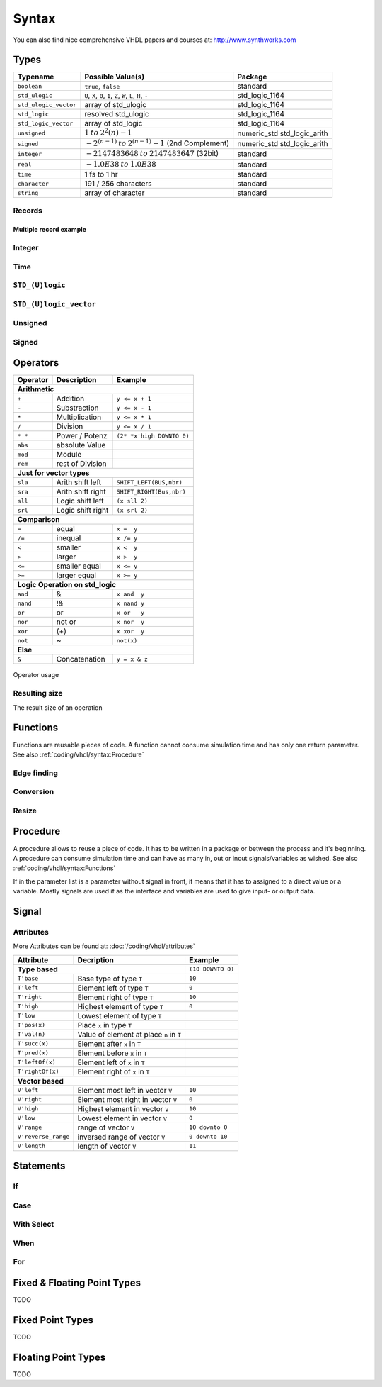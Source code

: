 ======
Syntax
======

.. comments .. contents:: :local:

You can also find nice comprehensive VHDL papers and courses at: http://www.synthworks.com

Types
=====

+-----------------------+---------------------------------------------------------------+-----------------------------+
|  Typename             |  Possible Value(s)                                            |  Package                    |
+=======================+===============================================================+=============================+
| ``boolean``           | ``true``, ``false``                                           | standard                    |
+-----------------------+---------------------------------------------------------------+-----------------------------+
| ``std_ulogic``        | ``U``, ``X``, ``0``, ``1``, ``Z``, ``W``, ``L``, ``H``, ``-`` | std_logic_1164              |
+-----------------------+---------------------------------------------------------------+-----------------------------+
| ``std_ulogic_vector`` | array of std_ulogic                                           | std_logic_1164              |
+-----------------------+---------------------------------------------------------------+-----------------------------+
| ``std_logic``         | resolved std_ulogic                                           | std_logic_1164              |
+-----------------------+---------------------------------------------------------------+-----------------------------+
| ``std_logic_vector``  | array of std_logic                                            | std_logic_1164              |
+-----------------------+---------------------------------------------------------------+-----------------------------+
| ``unsigned``          | :math:`1 \: to \: 2^2{(n)} - 1`                               | numeric_std std_logic_arith |
+-----------------------+---------------------------------------------------------------+-----------------------------+
| ``signed``            | :math:`-2^{(n-1)} \: to \: 2^{(n-1)} - 1` (2nd Complement)    | numeric_std std_logic_arith |
+-----------------------+---------------------------------------------------------------+-----------------------------+
| ``integer``           | :math:`-2147483648 \: to \: 2147483647`  (32bit)              | standard                    |
+-----------------------+---------------------------------------------------------------+-----------------------------+
| ``real``              | :math:`-1.0E38 \: to \: 1.0E38`                               | standard                    |
+-----------------------+---------------------------------------------------------------+-----------------------------+
| ``time``              | 1 fs to 1 hr                                                  | standard                    |
+-----------------------+---------------------------------------------------------------+-----------------------------+
| ``character``         | 191 / 256 characters                                          | standard                    |
+-----------------------+---------------------------------------------------------------+-----------------------------+
| ``string``            | array of character                                            | standard                    |
+-----------------------+---------------------------------------------------------------+-----------------------------+

Records
-------

.. code-block:: vhdl
   :caption: record

   -- record declaration
   type reg_type is record
       irq  : std_logic;
       pend : std_logic_vector(0 to 7);
       mask : std_logic_vector(0 to 7);
   end record;

   -- signal of declared record
   signal r, rin : reg_type;

Multiple record example
^^^^^^^^^^^^^^^^^^^^^^^

.. code-block:: vhdl
   :caption: m_record

   type value_type is record
       holdtime     : time;
       filename     : string(1 to 100);
       value        : integer;
   end record;

   type command_type is record
       action : std_logic_vector(1 downto 0);
       value  : value_type;
       busy   : std_logic;
   end record;

   constant init_value_type   : value_type   := (1 ps, (others => ' '), 0);
   constant init_command_type : command_type := ((others => '0'), init_value_type, '0');

Integer
-------

.. code-block:: vhdl
   :caption: type integer

   type    integer  is range -2147483648 to 2147483647   -- max 32bit
   subtype natural  is range           0 to integer'high -- max 32bit
   subtype positive is range           1 to integer'high -- max 32bit

   signal int_free : integer;                 -- 32bit wide integer
   signal int_5bit : integer range -16 to 15; -- 5bit integer

Time
----

.. code-block:: vhdl
   :caption: type time

   type time     is range -2147483648 to 2147483647 -- neg also possible

``STD_(U)logic``
----------------

.. code-block:: vhdl
   :caption: type std

   -- std_ulogic
   -- only one driver per signal
   type std_ulogic is ('U', -- Unitialized
                       'X', -- Forcing Unknown
                       '0', -- Forcing 0
                       '1', -- Forcing 1
                       'Z', -- High Impedance
                       'W', -- Weak Unknown
                       'L', -- Weak 0
                       'H', -- Weak 1
                       '-', -- Don't care
   -- std_logic = resolved std_ulogic
   -- allows more than one driver for Bidirectional busses
   subtype std_logic is resolved std_ulogic;

``STD_(U)logic_vector``
-----------------------

.. code-block:: vhdl
   :caption: type std_vector

   type  std_ulogic_vector is array (natural range <>) of std_ulogic;
   type  std_logic_vector  is array (natural range <>) of std_logic;

   std_logic_vector_sig <= "11"; --  3

Unsigned
--------

.. code-block:: vhdl
   :caption: type unsigned

   type unsigned is array (natural range <>) of std_logic;

   unsigned_sig <= "11"; --  3
   unsigned_sig <= unsigned_sig + unsigned_sig;
                                + integer_sig;

Signed
------

.. code-block:: vhdl
   :caption: type signed

   type signed is array (natural range <>) of std_logic;

   signed_sig   <= "11"; -- -1
   signed_sig   <= signed_sig + signed_sig;
                              + integer_sig

Operators
=========

+--------------+-----------------------+---------------------------+
| Operator     | Description           | Example                   |
+==============+=======================+===========================+
| **Arithmetic**                                                   |
+--------------+-----------------------+---------------------------+
| ``+``        | Addition              | ``y <= x + 1``            |
+--------------+-----------------------+---------------------------+
| ``-``        | Substraction          | ``y <= x - 1``            |
+--------------+-----------------------+---------------------------+
| ``*``        | Multiplication        | ``y <= x * 1``            |
+--------------+-----------------------+---------------------------+
| ``/``        | Division              | ``y <= x / 1``            |
+--------------+-----------------------+---------------------------+
| ``* *``      | Power / Potenz        | ``(2* *x'high DOWNTO 0)`` |
+--------------+-----------------------+---------------------------+
| ``abs``      | absolute Value        |                           |
+--------------+-----------------------+---------------------------+
| ``mod``      | Module                |                           |
+--------------+-----------------------+---------------------------+
| ``rem``      | rest of Division      |                           |
+--------------+-----------------------+---------------------------+
| **Just for vector types**                                        |
+--------------+-----------------------+---------------------------+
| ``sla``      | Arith shift left      | ``SHIFT_LEFT(BUS,nbr)``   |
+--------------+-----------------------+---------------------------+
| ``sra``      | Arith shift right     | ``SHIFT_RIGHT(Bus,nbr)``  |
+--------------+-----------------------+---------------------------+
| ``sll``      | Logic shift left      | ``(x sll 2)``             |
+--------------+-----------------------+---------------------------+
| ``srl``      | Logic shift right     | ``(x srl 2)``             |
+--------------+-----------------------+---------------------------+
| **Comparison**                                                   |
+--------------+-----------------------+---------------------------+
| ``=``        | equal                 | ``x =  y``                |
+--------------+-----------------------+---------------------------+
| ``/=``       | inequal               | ``x /= y``                |
+--------------+-----------------------+---------------------------+
| ``<``        | smaller               | ``x <  y``                |
+--------------+-----------------------+---------------------------+
| ``>``        | larger                | ``x >  y``                |
+--------------+-----------------------+---------------------------+
| ``<=``       | smaller equal         | ``x <= y``                |
+--------------+-----------------------+---------------------------+
| ``>=``       | larger equal          | ``x >= y``                |
+--------------+-----------------------+---------------------------+
| **Logic Operation on std_logic**                                 |
+--------------+-----------------------+---------------------------+
| ``and``      | &                     | ``x and  y``              |
+--------------+-----------------------+---------------------------+
| ``nand``     | !&                    | ``x nand y``              |
+--------------+-----------------------+---------------------------+
| ``or``       | or                    | ``x or   y``              |
+--------------+-----------------------+---------------------------+
| ``nor``      | not or                | ``x nor  y``              |
+--------------+-----------------------+---------------------------+
| ``xor``      | (+)                   | ``x xor  y``              |
+--------------+-----------------------+---------------------------+
| ``not``      | ~                     | ``not(x)``                |
+--------------+-----------------------+---------------------------+
| **Else**                                                         |
+--------------+-----------------------+---------------------------+
| ``&``        | Concatenation         | ``y = x & z``             |
+--------------+-----------------------+---------------------------+

.. figure:: img/operator_usage.*
   :align: center
   :width: 600px

   Operator usage

Resulting size
--------------

The result size of an operation

.. code-block:: vhdl
   :caption: operation result size

   -- Binary
   vector_sig  <= "1001";         -- 4 bits binary value
   -- Hexadecimal
   vector_sig  <= X"F";           -- 1 Hexadigit = 4 binary bits
   -- Assignation
   vector_sig  <= a;              -- a'length = Length of array A
   vector_sig  <= a and b;        -- a'length = b'Length
   boolean_sig <= a > b;          -- Boolean
   vector_sig  <= a + b;          -- Maximum (A'Length, B'Length)
   vector_sig  <= a * b;          -- A'Length + B'Length

Functions
=========

Functions are reusable pieces of code. A function cannot consume simulation time and has only one return parameter. See also :ref:`coding/vhdl/syntax:Procedure`

.. code-block:: vhdl
   :caption: parity

   function parity_generator( din : std_ulogic_vector )
                              return std_ulogic is
       variable t : std_ulogic := '0';
   begin
       for i in din'range loop
           t := t xor din(i);
       end loop;
       return t;
   end parity_generator;

   ...

   sig_par <= paritiy_generator(data_bus);

Edge finding
------------

.. code-block:: vhdl
   :caption: edge

   rising_edge(clk)      (clk'event & clk = '1')
   falling_edge(clk)     (clk'event & clk = '1')

Conversion
----------

.. code-block:: vhdl
   :caption: conversion functions

   to_integer()          -- signed,unsigned return int
   to_unsigned()         -- int             return unsigned
   to_signed()           -- int             return signed
   signed()              -- slv             return signed
   unsigned()            -- slv             return unsigned
   std_logic_vector()    -- signed,unsigned return slv
   std_match(arg1, arg2) --                 return bool

Resize
------

.. code-block:: vhdl
   :caption: resize functions

   resize(sig, length)   -- unsigned        return unsigned
   resize(sig, length)   -- signed          return signed

Procedure
=========

A procedure allows to reuse a piece of code. It has to be written in a package or between the process and it's beginning. A procedure can consume simulation time and can have as many in, out or inout signals/variables as wished. See also :ref:`coding/vhdl/syntax:Functions`

If in the parameter list is a parameter without signal in front, it means that it has to assigned to a direct value or a variable. Mostly signals are used if as the interface and variables are used to give input- or output data.

.. code-block:: vhdl
   :caption: parity generator

   procedure parity_generator( signal din : in  std_ulogic_vector;
                               signal par : out std_ulogic;
                               par_init   : in  std_ulogic
                             ) is
       variable t : std_ulogic := par_init;
   begin
       for i in 0 to din'range loop
           t := t xor din(i);
       end loop;
       par <= t;
   end parity_generator;

   signal databus : std_logic_vector(31 downto 0) := x"3210"
   signal par_bit : std_logic;

   ...

   parity_generator(databus,par_bit, "0");

Signal
======

.. code-block:: vhdl
   :caption: signal assign

   DataOut <= ( 7 downto 4 => x"A",
                3 downto 2 => "01",
                1          => '1',
                others     =>'0');

Attributes
----------

More Attributes can be found at: :doc:`/coding/vhdl/attributes`

+---------------------+------------------------------------------+--------------------+
| Attribute           | Decription                               | Example            |
+=====================+==========================================+====================+
|  **Type based**                                                | ``(10 DOWNTO 0)``  |
+---------------------+------------------------------------------+--------------------+
| ``T'base``          | Base type of type ``T``                  | ``10``             |
+---------------------+------------------------------------------+--------------------+
| ``T'left``          | Element left of type ``T``               | ``0``              |
+---------------------+------------------------------------------+--------------------+
| ``T'right``         | Element right of type ``T``              | ``10``             |
+---------------------+------------------------------------------+--------------------+
| ``T'high``          | Highest element of type ``T``            | ``0``              |
+---------------------+------------------------------------------+--------------------+
| ``T'low``           | Lowest element of type ``T``             |                    |
+---------------------+------------------------------------------+--------------------+
| ``T'pos(x)``        | Place ``x`` in type ``T``                |                    |
+---------------------+------------------------------------------+--------------------+
| ``T'val(n)``        | Value of element at place ``n`` in ``T`` |                    |
+---------------------+------------------------------------------+--------------------+
| ``T'succ(x)``       | Element after ``x`` in ``T``             |                    |
+---------------------+------------------------------------------+--------------------+
| ``T'pred(x)``       | Element before ``x`` in ``T``            |                    |
+---------------------+------------------------------------------+--------------------+
| ``T'leftOf(x)``     | Element left of ``x`` in ``T``           |                    |
+---------------------+------------------------------------------+--------------------+
| ``T'rightOf(x)``    | Element right of ``x`` in ``T``          |                    |
+---------------------+------------------------------------------+--------------------+
|  **Vector based**                                                                   |
+---------------------+------------------------------------------+--------------------+
| ``V'left``          | Element most left in vector ``V``        | ``10``             |
+---------------------+------------------------------------------+--------------------+
| ``V'right``         | Element most right in vector ``V``       | ``0``              |
+---------------------+------------------------------------------+--------------------+
| ``V'high``          | Highest element in vector ``V``          | ``10``             |
+---------------------+------------------------------------------+--------------------+
| ``V'low``           | Lowest element in vector ``V``           | ``0``              |
+---------------------+------------------------------------------+--------------------+
| ``V'range``         | range of vector ``V``                    | ``10 downto 0``    |
+---------------------+------------------------------------------+--------------------+
| ``V'reverse_range`` | inversed range of vector ``V``           | ``0 downto 10``    |
+---------------------+------------------------------------------+--------------------+
| ``V'length``        | length of vector ``V``                   | ``11``             |
+---------------------+------------------------------------------+--------------------+

Statements
==========

If
--

.. code-block:: vhdl
   :caption: if

   if s0 = '0' and s1 = '0' then
       output <= in0;
   elsif s0 = '1' and s1 = '0' then
       output <= in1;
   elsif s0 = '0' and s1 = '1' then
       output <= in2;
   elsif s0 = '1' and s1 = '1' then
       output <= in3;
   else
       output <= 'X';
   end if;

Case
----

.. code-block:: vhdl
   :caption: case

   case sel is
     when  "00"  =>  output <= in0;
     when  "01"  =>  output <= in1;
     when  "10"  =>  output <= in2;
     when  "11"  =>  output <= in3;
     when others =>  output <= 'X';
   end case;

With Select
-----------

.. code-block:: vhdl
   :caption: with

   with sel  select
     output <= in0 when "00",
               in1 when "01",
               in2 when "10",
               in3 when "11",
               'X' when others;

When
----

.. code-block:: vhdl
   :caption: when


   output <= in0 when sel = "00"
        else in1 when sel = "01"
        else in2 when sel = "10"
        else in3 when sel = "11"
        else 'X';

For
---

.. code-block:: vhdl
   :caption: for loop

   for i in 1 to 8 loop
     output(i) <= input(i + 8);
   end loop;

   for i in input'range loop
     output(i) <= input(i);
   end loop;

Fixed & Floating Point Types
============================

TODO

Fixed Point Types
=================

TODO

Floating Point Types
====================

TODO

